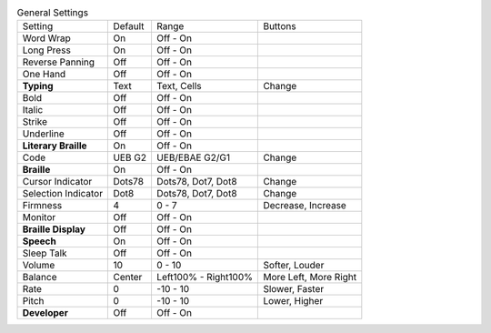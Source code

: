 .. table:: General Settings

  ====================  =======  ====================  =====================
  Setting               Default  Range                 Buttons
  --------------------  -------  --------------------  ---------------------
  Word Wrap             On       Off - On
  Long Press            On       Off - On
  Reverse Panning       Off      Off - On
  One Hand              Off      Off - On
  **Typing**            Text     Text, Cells           Change
  Bold                  Off      Off - On
  Italic                Off      Off - On
  Strike                Off      Off - On
  Underline             Off      Off - On
  **Literary Braille**  On       Off - On
  Code                  UEB G2   UEB/EBAE G2/G1        Change
  **Braille**           On       Off - On
  Cursor Indicator      Dots78   Dots78, Dot7, Dot8    Change
  Selection Indicator   Dot8     Dots78, Dot7, Dot8    Change
  Firmness              4        0 - 7                 Decrease, Increase
  Monitor               Off      Off - On
  **Braille Display**   Off      Off - On
  **Speech**            On       Off - On
  Sleep Talk            Off      Off - On
  Volume                10       0 - 10                Softer, Louder
  Balance               Center   Left100% - Right100%  More Left, More Right
  Rate                  0        -10 - 10              Slower, Faster
  Pitch                 0        -10 - 10              Lower, Higher
  **Developer**         Off      Off - On
  ====================  =======  ====================  =====================

